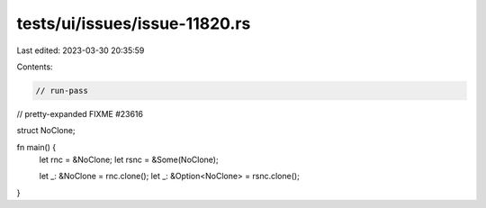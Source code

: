 tests/ui/issues/issue-11820.rs
==============================

Last edited: 2023-03-30 20:35:59

Contents:

.. code-block:: rs

    // run-pass
// pretty-expanded FIXME #23616

struct NoClone;

fn main() {
  let rnc = &NoClone;
  let rsnc = &Some(NoClone);

  let _: &NoClone = rnc.clone();
  let _: &Option<NoClone> = rsnc.clone();
}


